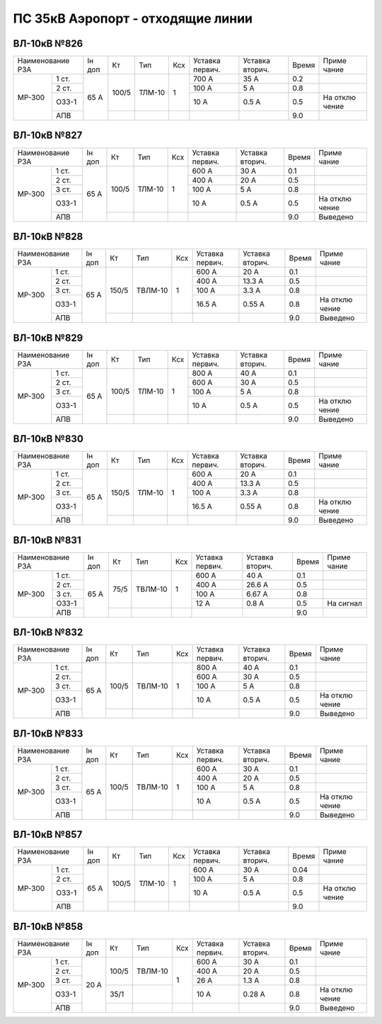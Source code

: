 ПС 35кВ Аэропорт - отходящие линии
~~~~~~~~~~~~~~~~~~~~~~~~~~~~~~~~~~

ВЛ-10кВ №826
""""""""""""

+--------------+------+-------+------+-------+-------+-------+-----+-------+
|Наименование  |Iн доп| Кт    |  Тип | Ксх   |Уставка|Уставка|Время|Приме  |
|РЗА           |      |       |      |       |первич.|вторич.|     |чание  |
+-------+------+------+-------+------+-------+-------+-------+-----+-------+
|       | 1 ст.|      | 100/5 |ТЛМ-10| 1     | 700 А | 35 А  | 0.2 |       |
| МР-300|      |      |       |      |       |       |       |     |       |
|       |      |      |       |      |       |       |       |     |       |
|       +------+      |       |      |       +-------+-------+-----+-------+
|       | 2 ст.| 65 А |       |      |       | 100 А | 5 А   | 0.8 |       |
|       +------+      |       |      |       +-------+-------+-----+-------+
|       | ОЗЗ-1|      |       |      |       | 10 А  | 0.5 А | 0.5 | На    |
|       |      |      |       |      |       |       |       |     | отклю |
|       |      |      |       |      |       |       |       |     | чение |
|       +------+      +-------+------+-------+-------+-------+-----+-------+
|       | АПВ  |      |       |      |       |       |       | 9.0 |       |
+-------+------+------+-------+------+-------+-------+-------+-----+-------+

ВЛ-10кВ №827
""""""""""""

+--------------+------+-------+------+-------+-------+-------+-----+--------+
|Наименование  |Iн доп| Кт    |  Тип | Ксх   |Уставка|Уставка|Время|Приме   |
|РЗА           |      |       |      |       |первич.|вторич.|     |чание   |
+-------+------+------+-------+------+-------+-------+-------+-----+--------+
|       | 1 ст.|      | 100/5 |ТЛМ-10| 1     | 600 А | 30 А  | 0.1 |        |
| МР-300|      |      |       |      |       |       |       |     |        |
|       |      |      |       |      |       |       |       |     |        |
|       +------+      |       |      |       +-------+-------+-----+--------+
|       | 2 ст.| 65 А |       |      |       | 400 А | 20 А  | 0.5 |        |
|       +------+      |       |      |       +-------+-------+-----+--------+
|       | 3 ст.|      |       |      |       | 100 А | 5 А   | 0.8 |        |
|       +------+      |       |      |       +-------+-------+-----+--------+
|       | ОЗЗ-1|      |       |      |       | 10 А  | 0.5 А | 0.5 | На     |
|       |      |      |       |      |       |       |       |     | отклю  |
|       |      |      |       |      |       |       |       |     | чение  |
|       +------+      +-------+------+-------+-------+-------+-----+--------+
|       | АПВ  |      |       |      |       |       |       | 9.0 |Выведено|
+-------+------+------+-------+------+-------+-------+-------+-----+--------+

ВЛ-10кВ №828
""""""""""""

+--------------+------+------+-------+-------+-------+-------+-----+--------+
|Наименование  |Iн доп| Кт   |  Тип  | Ксх   |Уставка|Уставка|Время|Приме   |
|РЗА           |      |      |       |       |первич.|вторич.|     |чание   |
+-------+------+------+------+-------+-------+-------+-------+-----+--------+
|       | 1 ст.|      | 150/5|ТВЛМ-10| 1     | 600 А | 20 А  | 0.1 |        |
| МР-300|      |      |      |       |       |       |       |     |        |
|       |      |      |      |       |       |       |       |     |        |
|       +------+      |      |       |       +-------+-------+-----+--------+
|       | 2 ст.| 65 А |      |       |       | 400 А | 13.3 А| 0.5 |        |
|       +------+      |      |       |       +-------+-------+-----+--------+
|       | 3 ст.|      |      |       |       | 100 А | 3.3 А | 0.8 |        |
|       +------+      |      |       |       +-------+-------+-----+--------+
|       | ОЗЗ-1|      |      |       |       | 16.5 А| 0.55 А| 0.8 | На     |
|       |      |      |      |       |       |       |       |     | отклю  |
|       |      |      |      |       |       |       |       |     | чение  |
|       +------+      +------+-------+-------+-------+-------+-----+--------+
|       | АПВ  |      |      |       |       |       |       | 9.0 |Выведено|
+-------+------+------+------+-------+-------+-------+-------+-----+--------+

ВЛ-10кВ №829
""""""""""""

+--------------+------+------+------+-------+-------+-------+-----+--------+
|Наименование  |Iн доп| Кт   |  Тип | Ксх   |Уставка|Уставка|Время|Приме   |
|РЗА           |      |      |      |       |первич.|вторич.|     |чание   |
+-------+------+------+------+------+-------+-------+-------+-----+--------+
|       | 1 ст.|      | 100/5|ТЛМ-10| 1     | 800 А | 40 А  | 0.1 |        |
| МР-300|      |      |      |      |       |       |       |     |        |
|       |      |      |      |      |       |       |       |     |        |
|       +------+      |      |      |       +-------+-------+-----+--------+
|       | 2 ст.| 65 А |      |      |       | 600 А | 30 А  | 0.5 |        |
|       +------+      |      |      |       +-------+-------+-----+--------+
|       | 3 ст.|      |      |      |       | 100 А | 5 А   | 0.8 |        |
|       +------+      |      |      |       +-------+-------+-----+--------+
|       | ОЗЗ-1|      |      |      |       | 10 А  | 0.5 А | 0.5 | На     |
|       |      |      |      |      |       |       |       |     | отклю  |
|       |      |      |      |      |       |       |       |     | чение  |
|       +------+      +------+------+-------+-------+-------+-----+--------+
|       | АПВ  |      |      |      |       |       |       | 9.0 |Выведено|
+-------+------+------+------+------+-------+-------+-------+-----+--------+

ВЛ-10кВ №830
""""""""""""

+--------------+------+------+------+-------+-------+-------+-----+--------+
|Наименование  |Iн доп| Кт   |  Тип | Ксх   |Уставка|Уставка|Время|Приме   |
|РЗА           |      |      |      |       |первич.|вторич.|     |чание   |
+-------+------+------+------+------+-------+-------+-------+-----+--------+
|       | 1 ст.|      | 150/5|ТЛМ-10| 1     | 600 А | 20 А  | 0.1 |        |
| МР-300|      |      |      |      |       |       |       |     |        |
|       |      |      |      |      |       |       |       |     |        |
|       +------+      |      |      |       +-------+-------+-----+--------+
|       | 2 ст.| 65 А |      |      |       | 400 А | 13.3 А| 0.5 |        |
|       +------+      |      |      |       +-------+-------+-----+--------+
|       | 3 ст.|      |      |      |       | 100 А | 3.3 А | 0.8 |        |
|       +------+      |      |      |       +-------+-------+-----+--------+
|       | ОЗЗ-1|      |      |      |       | 16.5 А| 0.55 А| 0.8 | На     |
|       |      |      |      |      |       |       |       |     | отклю  |
|       |      |      |      |      |       |       |       |     | чение  |
|       +------+      +------+------+-------+-------+-------+-----+--------+
|       | АПВ  |      |      |      |       |       |       | 9.0 |Выведено|
+-------+------+------+------+------+-------+-------+-------+-----+--------+

ВЛ-10кВ №831
""""""""""""

+--------------+------+-----+-------+-------+-------+-------+-----+----------+
|Наименование  |Iн доп| Кт  |  Тип  | Ксх   |Уставка|Уставка|Время|Приме     |
|РЗА           |      |     |       |       |первич.|вторич.|     |чание     |
+-------+------+------+-----+-------+-------+-------+-------+-----+----------+
|       | 1 ст.|      | 75/5|ТВЛМ-10| 1     | 600 А | 40 А  | 0.1 |          |
| МР-300|      |      |     |       |       |       |       |     |          |
|       |      |      |     |       |       |       |       |     |          |
|       +------+      |     |       |       +-------+-------+-----+----------+
|       | 2 ст.| 65 А |     |       |       | 400 А | 26.6 А| 0.5 |          |
|       +------+      |     |       |       +-------+-------+-----+----------+
|       | 3 ст.|      |     |       |       | 100 А | 6.67 А| 0.8 |          |
|       +------+      |     |       |       +-------+-------+-----+----------+
|       | ОЗЗ-1|      |     |       |       | 12 А  | 0.8 А | 0.5 | На сигнал|
|       |      |      |     |       |       |       |       |     |          |
|       |      |      |     |       |       |       |       |     |          |
|       +------+      +-----+-------+-------+-------+-------+-----+----------+
|       | АПВ  |      |     |       |       |       |       | 9.0 |          |
+-------+------+------+-----+-------+-------+-------+-------+-----+----------+

ВЛ-10кВ №832
""""""""""""

+--------------+------+------+-------+-------+-------+-------+-----+--------+
|Наименование  |Iн доп| Кт   |  Тип  | Ксх   |Уставка|Уставка|Время|Приме   |
|РЗА           |      |      |       |       |первич.|вторич.|     |чание   |
+-------+------+------+------+-------+-------+-------+-------+-----+--------+
|       | 1 ст.|      | 100/5|ТВЛМ-10| 1     | 800 А | 40 А  | 0.1 |        |
| МР-300|      |      |      |       |       |       |       |     |        |
|       |      |      |      |       |       |       |       |     |        |
|       +------+      |      |       |       +-------+-------+-----+--------+
|       | 2 ст.| 65 А |      |       |       | 600 А | 30 А  | 0.5 |        |
|       +------+      |      |       |       +-------+-------+-----+--------+
|       | 3 ст.|      |      |       |       | 100 А | 5 А   | 0.8 |        |
|       +------+      |      |       |       +-------+-------+-----+--------+
|       | ОЗЗ-1|      |      |       |       | 10 А  | 0.5 А | 0.5 | На     |
|       |      |      |      |       |       |       |       |     | отклю  |
|       |      |      |      |       |       |       |       |     | чение  |
|       +------+      +------+-------+-------+-------+-------+-----+--------+
|       | АПВ  |      |      |       |       |       |       | 9.0 |Выведено|
+-------+------+------+------+-------+-------+-------+-------+-----+--------+

ВЛ-10кВ №833
""""""""""""

+--------------+------+------+-------+-------+-------+-------+-----+--------+
|Наименование  |Iн доп| Кт   |  Тип  | Ксх   |Уставка|Уставка|Время|Приме   |
|РЗА           |      |      |       |       |первич.|вторич.|     |чание   |
+-------+------+------+------+-------+-------+-------+-------+-----+--------+
|       | 1 ст.|      | 100/5|ТВЛМ-10| 1     | 600 А | 30 А  | 0.1 |        |
| МР-300|      |      |      |       |       |       |       |     |        |
|       |      |      |      |       |       |       |       |     |        |
|       +------+      |      |       |       +-------+-------+-----+--------+
|       | 2 ст.| 65 А |      |       |       | 400 А | 20 А  | 0.5 |        |
|       +------+      |      |       |       +-------+-------+-----+--------+
|       | 3 ст.|      |      |       |       | 100 А | 5 А   | 0.8 |        |
|       +------+      |      |       |       +-------+-------+-----+--------+
|       | ОЗЗ-1|      |      |       |       | 10 А  | 0.5 А | 0.5 | На     |
|       |      |      |      |       |       |       |       |     | отклю  |
|       |      |      |      |       |       |       |       |     | чение  |
|       +------+      +------+-------+-------+-------+-------+-----+--------+
|       | АПВ  |      |      |       |       |       |       | 9.0 |Выведено|
+-------+------+------+------+-------+-------+-------+-------+-----+--------+

ВЛ-10кВ №857
""""""""""""

+--------------+------+------+------+-------+-------+-------+-----+------+
|Наименование  |Iн доп| Кт   |  Тип | Ксх   |Уставка|Уставка|Время|Приме |
|РЗА           |      |      |      |       |первич.|вторич.|     |чание |
+-------+------+------+------+------+-------+-------+-------+-----+------+
|       | 1 ст.|      | 100/5|ТЛМ-10| 1     | 600 А | 30 А  | 0.04|      |
| МР-300|      |      |      |      |       |       |       |     |      |
|       |      |      |      |      |       |       |       |     |      |
|       +------+      |      |      |       +-------+-------+-----+------+
|       | 2 ст.| 65 А |      |      |       | 100 А | 5 А   | 0.8 |      |
|       +------+      |      |      |       +-------+-------+-----+------+
|       | ОЗЗ-1|      |      |      |       | 10 А  | 0.5 А | 0.5 | На   |
|       |      |      |      |      |       |       |       |     | отклю|
|       |      |      |      |      |       |       |       |     | чение|
|       +------+      +------+------+-------+-------+-------+-----+------+
|       | АПВ  |      |      |      |       |       |       | 9.0 |      |
+-------+------+------+------+------+-------+-------+-------+-----+------+

ВЛ-10кВ №858
""""""""""""

+--------------+------+------+-------+-------+-------+-------+-----+--------+
|Наименование  |Iн доп| Кт   |  Тип  | Ксх   |Уставка|Уставка|Время|Приме   |
|РЗА           |      |      |       |       |первич.|вторич.|     |чание   |
+-------+------+------+------+-------+-------+-------+-------+-----+--------+
|       | 1 ст.|      | 100/5|ТВЛМ-10| 1     | 600 А | 30 А  | 0.1 |        |
| МР-300|      |      |      |       |       |       |       |     |        |
|       |      |      |      |       |       |       |       |     |        |
|       +------+      |      |       |       +-------+-------+-----+--------+
|       | 2 ст.| 20 А |      |       |       | 400 А | 20 А  | 0.5 |        |
|       +------+      |      |       |       +-------+-------+-----+--------+
|       | 3 ст.|      |      |       |       | 26 А  | 1.3 А | 0.8 |        |
|       +------+      +------+-------+       +-------+-------+-----+--------+
|       | ОЗЗ-1|      | 35/1 |       |       | 10 А  | 0.28 А| 0.8 | На     |
|       |      |      |      |       |       |       |       |     | отклю  |
|       |      |      |      |       |       |       |       |     | чение  |
|       +------+      +------+-------+-------+-------+-------+-----+--------+
|       | АПВ  |      |      |       |       |       |       | 9.0 |Выведено|
+-------+------+------+------+-------+-------+-------+-------+-----+--------+
